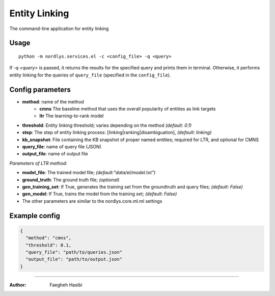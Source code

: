 Entity Linking
==============

The command-line application for entity linking

Usage
-----

::

  python -m nordlys.services.el -c <config_file> -q <query>

If `-q <query>` is passed, it returns the results for the specified query and prints them in terminal. Otherwise, it performs entity linking for the queries of ``query_file`` (specified in the ``config_file``).


Config parameters
-----------------

- **method**: name of the method
    - **cmns**  The baseline method that uses the overall popularity of entities as link targets
    - **ltr** The learning-to-rank model
- **threshold**: Entity linking threshold; varies depending on the method *(default: 0.1)*
- **step**: The step of entity linking process: [linking|ranking|disambiguation], *(default: linking)*
- **kb_snapshot**: File containing the KB snapshot of proper named entities; required for LTR, and optional for CMNS
- **query_file**: name of query file (JSON)
- **output_file**: name of output file

*Parameters of LTR method:*

- **model_file**: The trained model file; *(default:"data/el/model.txt")*
- **ground_truth**: The ground truth file; *(optional)*
- **gen_training_set**: If True, generates the training set from the groundtruth and query files; *(default: False)*
- **gen_model**: If True, trains the model from the training set; *(default: False)*
- The other parameters are similar to the nordlys.core.ml.ml settings


Example config
---------------

.. code:: python

	{
	  "method": "cmns",
	  "threshold": 0.1,
	  "query_file": "path/to/queries.json"
	  "output_file": "path/to/output.json"
	}

------------------------

:Author: Faegheh Hasibi
